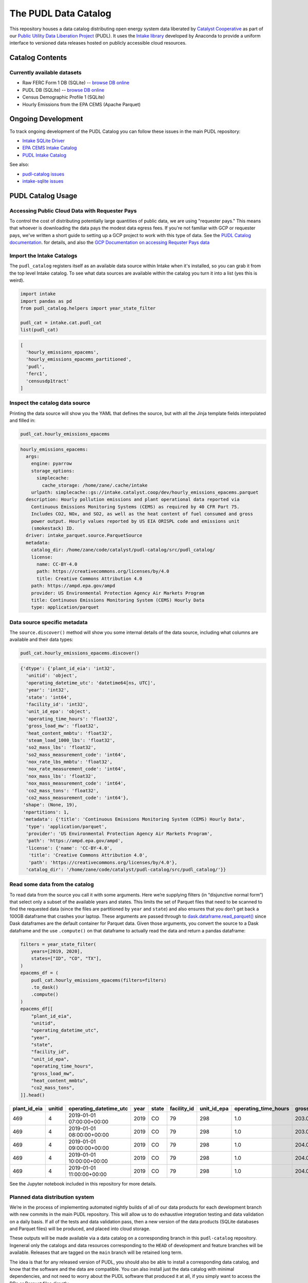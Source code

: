 The PUDL Data Catalog
=====================

.. readme-intro

.. image:: https://github.com/catalyst-cooperative/pudl-catalog/workflows/tox-pytest/badge.svg
   :target: https://github.com/catalyst-cooperative/pudl-catalog/actions?query=workflow%3Atox-pytest
   :alt: Tox-PyTest Status

.. image:: https://img.shields.io/codecov/c/github/catalyst-cooperative/pudl-catalog?style=flat&logo=codecov
   :target: https://codecov.io/gh/catalyst-cooperative/pudl-catalog
   :alt: Codecov Test Coverage

.. image:: https://img.shields.io/readthedocs/catalystcoop-pudl-catalog?style=flat&logo=readthedocs
   :target: https://catalystcoop-pudl-catalog.readthedocs.io/en/latest/
   :alt: Read the Docs Build Status

.. image:: https://img.shields.io/pypi/v/catalystcoop.pudl_catalog?style=flat&logo=python
   :target: https://pypi.org/project/catalystcoop.pudl_catalog/
   :alt: PyPI Latest Version

.. image:: https://img.shields.io/conda/vn/conda-forge/catalystcoop.pudl_catalog?style=flat&logo=condaforge
   :target: https://anaconda.org/conda-forge/catalystcoop.pudl_catalog
   :alt: conda-forge Version

.. image:: https://img.shields.io/pypi/pyversions/catalystcoop.pudl_catalog?style=flat&logo=python
   :target: https://pypi.org/project/catalystcoop.pudl_catalog
   :alt: Supported Python Versions

.. image:: https://img.shields.io/badge/code%20style-black-000000.svg
   :target: https://github.com/psf/black
   :alt: Any color you want, so long as it's black.

This repository houses a data catalog distributing open energy system data
liberated by `Catalyst Cooperative <https://catalyst.coop>`__ as part of our
`Public Utility Data Liberation Project
<https://github.com/catalyst-cooperative/pudl>`__ (PUDL). It uses the `Intake
library <https://github.com/intake/intake>`__ developed by Anaconda to provide a
uniform interface to versioned data releases hosted on publicly accessible cloud
resources.

Catalog Contents
----------------

Currently available datasets
~~~~~~~~~~~~~~~~~~~~~~~~~~~~

* Raw FERC Form 1 DB (SQLite) -- `browse DB online <https://data.catalyst.coop/ferc1>`__
* PUDL DB (SQLite) -- `browse DB online <https://data.catalyst.coop/pudl>`__
* Census Demographic Profile 1 (SQLite)
* Hourly Emissions from the EPA CEMS (Apache Parquet)

Ongoing Development
-------------------

To track ongoing development of the PUDL Catalog you can follow these issues
in the main PUDL repository:

* `Intake SQLite Driver <https://github.com/catalyst-cooperative/pudl/issues/1156>`__
* `EPA CEMS Intake Catalog <https://github.com/catalyst-cooperative/pudl/issues/1564>`__
* `PUDL Intake Catalog <https://github.com/catalyst-cooperative/pudl/issues/1179>`__

See also:

* `pudl-catalog issues <https://github.com/catalyst-cooperative/pudl-catalog/issues>`__
* `intake-sqlite issues <https://github.com/catalyst-cooperative/pudl-catalog/issues>`__

PUDL Catalog Usage
------------------

Accessing Public Cloud Data with Requester Pays
~~~~~~~~~~~~~~~~~~~~~~~~~~~~~~~~~~~~~~~~~~~~~~~

To control the cost of distributing potentially large quantities of public data, we are
using "requester pays." This means that whoever is downloading the data pays the modest
data egress fees. If you're not familiar with GCP or requester pays, we've written a
short guide to setting up a GCP project to work with this type of data. See the
`PUDL Catalog documentation <https://catalystcoop-pudl-catalog.readthedocs.io/en/latest/>`__.
for details, and also the
`GCP Documentation on accessing Requster Pays data <https://cloud.google.com/storage/docs/using-requester-pays#using>`__

Import the Intake Catalogs
~~~~~~~~~~~~~~~~~~~~~~~~~~

The ``pudl_catalog`` registers itself as an available data source within Intake when
it's installed, so you can grab it from the top level Intake catalog. To see what data
sources are available within the catalog you turn it into a list (yes this is weird).

.. code:: py

   import intake
   import pandas as pd
   from pudl_catalog.helpers import year_state_filter

   pudl_cat = intake.cat.pudl_cat
   list(pudl_cat)

.. code:: text

  [
    'hourly_emissions_epacems',
    'hourly_emissions_epacems_partitioned',
    'pudl',
    'ferc1',
    'censusdp1tract'
  ]

Inspect the catalog data source
~~~~~~~~~~~~~~~~~~~~~~~~~~~~~~~

Printing the data source will show you the YAML that defines the source,
but with all the Jinja template fields interpolated and filled in:

.. code:: py

   pudl_cat.hourly_emissions_epacems

.. code:: text

   hourly_emissions_epacems:
     args:
       engine: pyarrow
       storage_options:
         simplecache:
           cache_storage: /home/zane/.cache/intake
       urlpath: simplecache::gs://intake.catalyst.coop/dev/hourly_emissions_epacems.parquet
     description: Hourly pollution emissions and plant operational data reported via
       Continuous Emissions Monitoring Systems (CEMS) as required by 40 CFR Part 75.
       Includes CO2, NOx, and SO2, as well as the heat content of fuel consumed and gross
       power output. Hourly values reported by US EIA ORISPL code and emissions unit
       (smokestack) ID.
     driver: intake_parquet.source.ParquetSource
     metadata:
       catalog_dir: /home/zane/code/catalyst/pudl-catalog/src/pudl_catalog/
       license:
         name: CC-BY-4.0
         path: https://creativecommons.org/licenses/by/4.0
         title: Creative Commons Attribution 4.0
       path: https://ampd.epa.gov/ampd
       provider: US Environmental Protection Agency Air Markets Program
       title: Continuous Emissions Monitoring System (CEMS) Hourly Data
       type: application/parquet

Data source specific metadata
~~~~~~~~~~~~~~~~~~~~~~~~~~~~~

The ``source.discover()`` method will show you some internal details of
the data source, including what columns are available and their data
types:

.. code:: py

   pudl_cat.hourly_emissions_epacems.discover()

.. code:: text

   {'dtype': {'plant_id_eia': 'int32',
     'unitid': 'object',
     'operating_datetime_utc': 'datetime64[ns, UTC]',
     'year': 'int32',
     'state': 'int64',
     'facility_id': 'int32',
     'unit_id_epa': 'object',
     'operating_time_hours': 'float32',
     'gross_load_mw': 'float32',
     'heat_content_mmbtu': 'float32',
     'steam_load_1000_lbs': 'float32',
     'so2_mass_lbs': 'float32',
     'so2_mass_measurement_code': 'int64',
     'nox_rate_lbs_mmbtu': 'float32',
     'nox_rate_measurement_code': 'int64',
     'nox_mass_lbs': 'float32',
     'nox_mass_measurement_code': 'int64',
     'co2_mass_tons': 'float32',
     'co2_mass_measurement_code': 'int64'},
    'shape': (None, 19),
    'npartitions': 1,
    'metadata': {'title': 'Continuous Emissions Monitoring System (CEMS) Hourly Data',
     'type': 'application/parquet',
     'provider': 'US Environmental Protection Agency Air Markets Program',
     'path': 'https://ampd.epa.gov/ampd',
     'license': {'name': 'CC-BY-4.0',
      'title': 'Creative Commons Attribution 4.0',
      'path': 'https://creativecommons.org/licenses/by/4.0'},
     'catalog_dir': '/home/zane/code/catalyst/pudl-catalog/src/pudl_catalog/'}}

Read some data from the catalog
~~~~~~~~~~~~~~~~~~~~~~~~~~~~~~~

To read data from the source you call it with some arguments. Here we’re
supplying filters (in “disjunctive normal form”) that select only a subset of
the available years and states. This limits the set of Parquet files that need
to be scanned to find the requested data (since the files are partitioned by
``year`` and ``state``) and also ensures that you don’t get back a 100GB
dataframe that crashes your laptop. These arguments are passed through to
`dask.dataframe.read_parquet()
<https://docs.dask.org/en/latest/generated/dask.dataframe.read_parquet.html>`__
since Dask dataframes are the default container for Parquet data. Given those
arguments, you convert the source to a Dask dataframe and the use ``.compute()``
on that dataframe to actually read the data and return a pandas dataframe:

.. code:: py

   filters = year_state_filter(
       years=[2019, 2020],
       states=["ID", "CO", "TX"],
   )
   epacems_df = (
       pudl_cat.hourly_emissions_epacems(filters=filters)
       .to_dask()
       .compute()
   )
   epacems_df[[
       "plant_id_eia",
       "unitid",
       "operating_datetime_utc",
       "year",
       "state",
       "facility_id",
       "unit_id_epa",
       "operating_time_hours",
       "gross_load_mw",
       "heat_content_mmbtu",
       "co2_mass_tons",
   ]].head()

.. csv-table::
   :header: plant_id_eia, unitid, operating_datetime_utc, year, state, facility_id, unit_id_epa, operating_time_hours, gross_load_mw, heat_content_mmbtu, co2_mass_tons

   469,4,2019-01-01 07:00:00+00:00,2019,CO,79,298,1.0,203.0,2146.2,127.2
   469,4,2019-01-01 08:00:00+00:00,2019,CO,79,298,1.0,203.0,2152.7,127.6
   469,4,2019-01-01 09:00:00+00:00,2019,CO,79,298,1.0,204.0,2142.2,127.0
   469,4,2019-01-01 10:00:00+00:00,2019,CO,79,298,1.0,204.0,2129.2,126.2
   469,4,2019-01-01 11:00:00+00:00,2019,CO,79,298,1.0,204.0,2160.6,128.1

See the Jupyter notebook included in this repository for more details.


Planned data distribution system
~~~~~~~~~~~~~~~~~~~~~~~~~~~~~~~~

We’re in the process of implementing automated nightly builds of all of our data
products for each development branch with new commits in the main PUDL
repository. This will allow us to do exhaustive integration testing and data
validation on a daily basis. If all of the tests and data validation pass, then
a new version of the data products (SQLite databases and Parquet files) will be
produced, and placed into cloud storage.

These outputs will be made available via a data catalog on a corresponding
branch in this ``pudl-catalog`` repository. Ingeneral only the catalogs and data
resources corresponding to the ``HEAD`` of development and feature branches will
be available. Releases that are tagged on the ``main`` branch will be retained
long term.

The idea is that for any released version of PUDL, you should also be able to
install a corresponding data catalog, and know that the software and the data
are compatible. You can also install just the data catalog with minimal
dependencies, and not need to worry about the PUDL software that produced it at
all, if you simply want to access the DBs or Parquet files directly.

In development, this arrangement will mean that every morning you should have
access to a fully processed set of data products that reflect the branch of code
that you’re working on, rather than the data and code getting progressively
further out of sync as you do development, until you take the time to re-run the
full ETL locally yourself.

Benefits of Intake Catalogs
---------------------------

The Intake docs list a bunch of `potential use cases
<https://intake.readthedocs.io/en/latest/use_cases.html>`__. Here are some
features that we’re excited to take advantage of:

Rich Metadata
~~~~~~~~~~~~~

The Intake catalog provides a human and machine readable container for metadata
describing the underlying data, so that you can understand what the data
contains before downloading all of it. We intend to automate the production of
the catalog using PUDL’s metadata models so it’s always up to date.

Local data caching
~~~~~~~~~~~~~~~~~~

Rather than downloading the same data repeatedly, in many cases it’s possible to
transparently cache the data locally for faster access later. This is especially
useful when you’ve got plenty of disk space and a slower network connection, or
typically only work with a small subset of a much larger dataset.

Manage data like software
~~~~~~~~~~~~~~~~~~~~~~~~~

Intake data catalogs can be packaged and versioned just like Python software
packages, allowing us to manage depedencies between different versions of
software and the data it operates on to ensure they are compatible. It also
allows you to have multiple versions of the same data installed locally, and to
switch between them seamlessly when you change software environments. This is
especially useful when doing a mix of development and analysis, where we need to
work with the newest data (which may not yet be fully integrated) as well as
previously released data and software that’s more stable.

A Uniform API
~~~~~~~~~~~~~

All the data sources of a given type (parquet, SQL) would have the same
interface, reducing the number of things a user needs to remember to access the
data.

Decoupling Data Location and Format
~~~~~~~~~~~~~~~~~~~~~~~~~~~~~~~~~~~

Having users access the data through the catalog rather than directly means that
the underlying storage location and file formats can change over time as needed
without requiring the user to change how they are accessing the data.

Additional Intake Resources
---------------------------

*  `Intake Repo <https://github.com/intake/intake>`__
*  `Intake Docs <https://intake.readthedocs.io/en/latest/start.html>`__
*  `Intake Examples <https://github.com/intake/intake-examples>`__
*  `Intake talk from AnacondaCon
   2019 <https://www.youtube.com/watch?v=oyZJrROQzUs>`__
*  `Intake Parquet Repo <https://github.com/intake/intake-parquet>`__
*  `Intake Parquet
   Docs <https://intake-parquet.readthedocs.io/en/latest/quickstart.html>`__
*  `Intake SQL Repo <https://github.com/intake/intake-sql>`__
*  `Intake SQL Docs <https://intake-sql.readthedocs.io/en/latest/>`__
*  `PUDL intake
   issues <https://github.com/catalyst-cooperative/pudl/issues?q=is%3Aissue+is%3Aopen+label%3Aintake>`__

Other Related Energy & Climate Data Catalogs
--------------------------------------------

`CarbonPlan <https://github.com/carbonplan/data>`__
~~~~~~~~~~~~~~~~~~~~~~~~~~~~~~~~~~~~~~~~~~~~~~~~~~~

CarbonPlan is a non-profit research organization focused on climate and energy
system data analysis. They manage their data inputs and products using Intake,
and the catalogs are public.

`Pangeo Forge <https://pangeo-forge.readthedocs.io/en/latest/>`__
~~~~~~~~~~~~~~~~~~~~~~~~~~~~~~~~~~~~~~~~~~~~~~~~~~~~~~~~~~~~~~~~~

Pangeo Forge is a collaborate project providing analysis read cloud optimzed
(ARCO) scientific datasets, primarily related to the earth sciences, including
climate data. The motiviation and benefits of this approach are described in
this paper: `Pangeo Forge: Crowdsourcing Analysis-Ready, Cloud Optimized Data
Production <https://doi.org/10.3389/fclim.2021.782909>`__

Licensing
---------

Our code, data, and other work are permissively licensed for use by anybody, for
any purpose, so long as you give us credit for the work we've done.

* For software we use `the MIT License <https://opensource.org/licenses/MIT>`__.
* For data, documentation, and other non-software works we use the
  `CC-BY-4.0 <https://creativecommons.org/licenses/by/4.0/>`__ license.

Contact Us
----------

* For general support, questions, or other conversations around the project
  that might be of interest to others, check out the
  `GitHub Discussions <https://github.com/catalyst-cooperative/pudl/discussions>`__
* If you'd like to get occasional updates about our projects
  `sign up for our email list <https://catalyst.coop/updates/>`__.
* Want to schedule a time to chat with us one-on-one? Join us for
  `Office Hours <https://calend.ly/catalyst-cooperative/pudl-office-hours>`__
* Follow us on Twitter: `@CatalystCoop <https://twitter.com/CatalystCoop>`__
* More info on our website: https://catalyst.coop
* For private communication about the project or to hire us to provide customized data
  extraction and analysis, you can email the maintainers:
  `pudl@catalyst.coop <mailto:pudl@catalyst.coop>`__

About Catalyst Cooperative
--------------------------

`Catalyst Cooperative <https://catalyst.coop>`__ is a small group of data
wranglers and policy wonks organized as a worker-owned cooperative consultancy.
Our goal is a more just, livable, and sustainable world. We integrate public
data and perform custom analyses to inform public policy (`Hire us!
<https://catalyst.coop/hire-catalyst>`__). Our focus is primarily on mitigating
climate change and improving electric utility regulation in the United States.

Funding
-------

This work is supported by a generous grant from the `Alfred P. Sloan Foundation
<https://sloan.org/>`__ and their `Energy & Environment Program
<https://sloan.org/programs/research/energy-and-environment>`__
